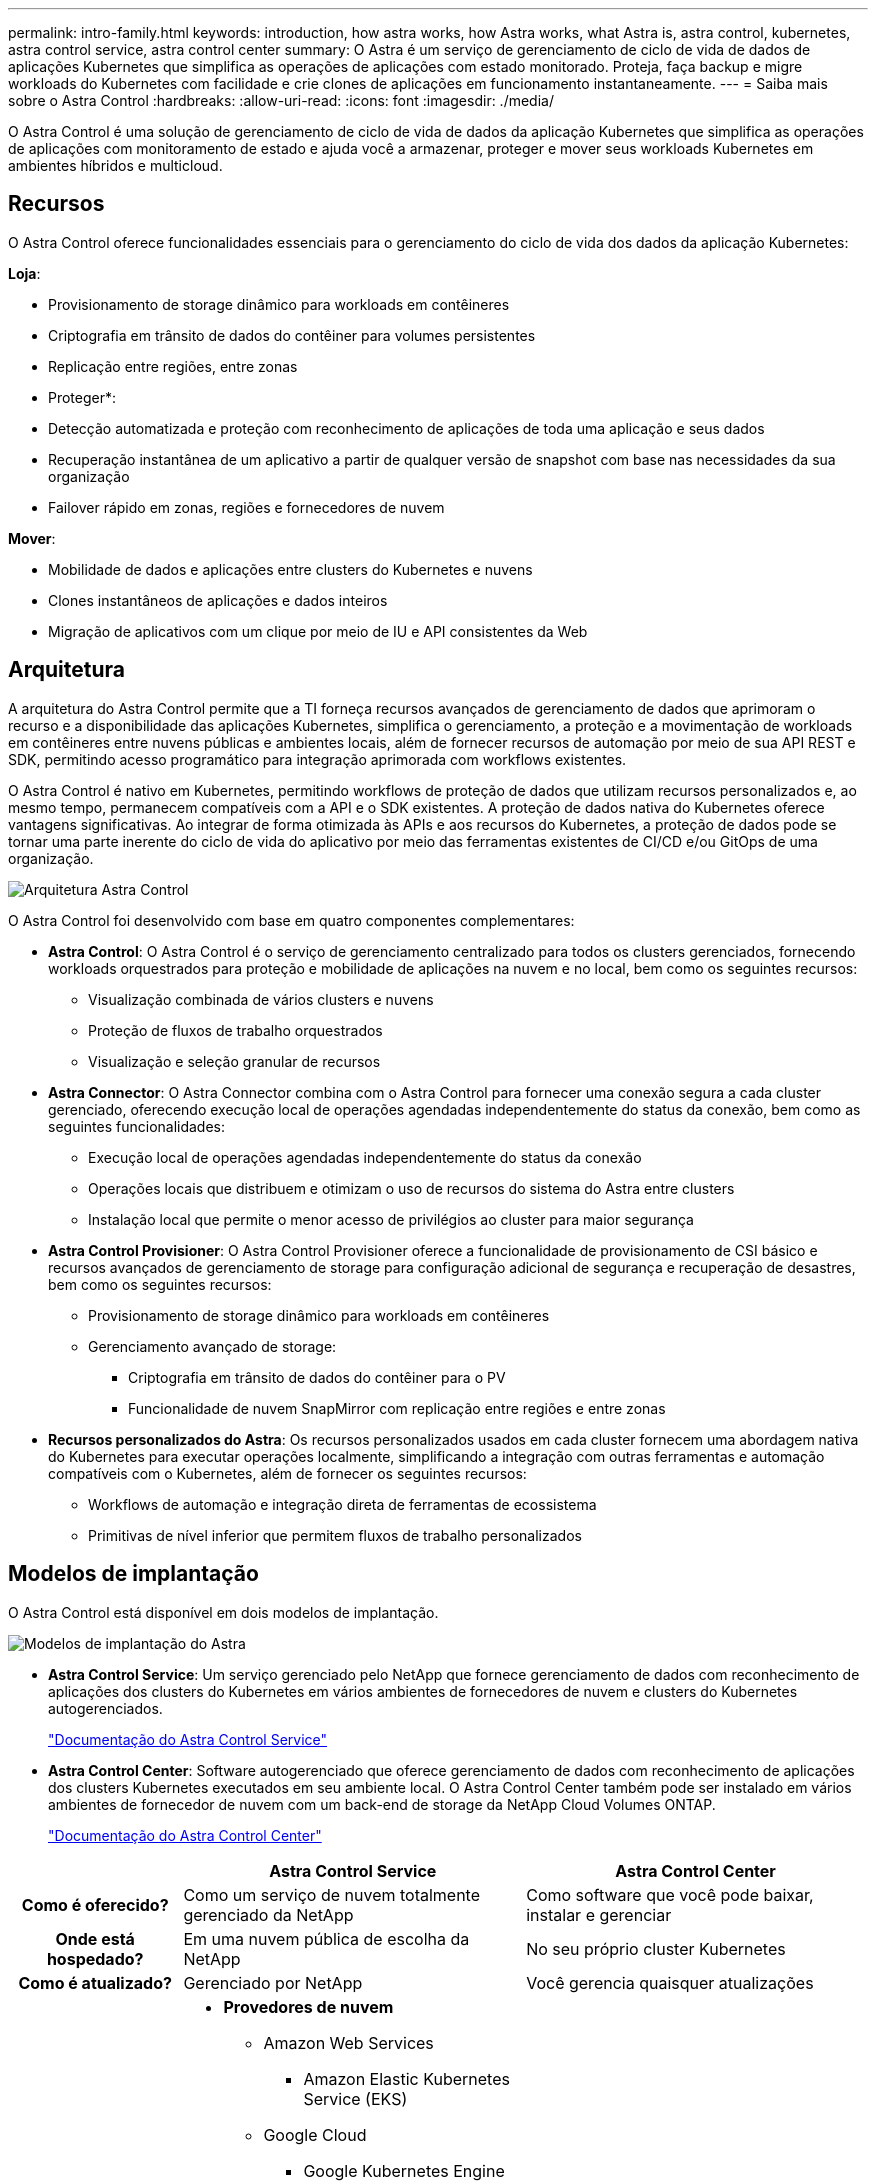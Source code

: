 ---
permalink: intro-family.html 
keywords: introduction, how astra works, how Astra works, what Astra is, astra control, kubernetes, astra control service, astra control center 
summary: O Astra é um serviço de gerenciamento de ciclo de vida de dados de aplicações Kubernetes que simplifica as operações de aplicações com estado monitorado. Proteja, faça backup e migre workloads do Kubernetes com facilidade e crie clones de aplicações em funcionamento instantaneamente. 
---
= Saiba mais sobre o Astra Control
:hardbreaks:
:allow-uri-read: 
:icons: font
:imagesdir: ./media/


[role="lead"]
O Astra Control é uma solução de gerenciamento de ciclo de vida de dados da aplicação Kubernetes que simplifica as operações de aplicações com monitoramento de estado e ajuda você a armazenar, proteger e mover seus workloads Kubernetes em ambientes híbridos e multicloud.



== Recursos

O Astra Control oferece funcionalidades essenciais para o gerenciamento do ciclo de vida dos dados da aplicação Kubernetes:

*Loja*:

* Provisionamento de storage dinâmico para workloads em contêineres
* Criptografia em trânsito de dados do contêiner para volumes persistentes
* Replicação entre regiões, entre zonas


* Proteger*:

* Detecção automatizada e proteção com reconhecimento de aplicações de toda uma aplicação e seus dados
* Recuperação instantânea de um aplicativo a partir de qualquer versão de snapshot com base nas necessidades da sua organização
* Failover rápido em zonas, regiões e fornecedores de nuvem


*Mover*:

* Mobilidade de dados e aplicações entre clusters do Kubernetes e nuvens
* Clones instantâneos de aplicações e dados inteiros
* Migração de aplicativos com um clique por meio de IU e API consistentes da Web




== Arquitetura

A arquitetura do Astra Control permite que a TI forneça recursos avançados de gerenciamento de dados que aprimoram o recurso e a disponibilidade das aplicações Kubernetes, simplifica o gerenciamento, a proteção e a movimentação de workloads em contêineres entre nuvens públicas e ambientes locais, além de fornecer recursos de automação por meio de sua API REST e SDK, permitindo acesso programático para integração aprimorada com workflows existentes.

O Astra Control é nativo em Kubernetes, permitindo workflows de proteção de dados que utilizam recursos personalizados e, ao mesmo tempo, permanecem compatíveis com a API e o SDK existentes. A proteção de dados nativa do Kubernetes oferece vantagens significativas. Ao integrar de forma otimizada às APIs e aos recursos do Kubernetes, a proteção de dados pode se tornar uma parte inerente do ciclo de vida do aplicativo por meio das ferramentas existentes de CI/CD e/ou GitOps de uma organização.

image:astra-family-architecture-v1_IEOPS-1558.png["Arquitetura Astra Control"]

O Astra Control foi desenvolvido com base em quatro componentes complementares:

* *Astra Control*: O Astra Control é o serviço de gerenciamento centralizado para todos os clusters gerenciados, fornecendo workloads orquestrados para proteção e mobilidade de aplicações na nuvem e no local, bem como os seguintes recursos:
+
** Visualização combinada de vários clusters e nuvens
** Proteção de fluxos de trabalho orquestrados
** Visualização e seleção granular de recursos


* *Astra Connector*: O Astra Connector combina com o Astra Control para fornecer uma conexão segura a cada cluster gerenciado, oferecendo execução local de operações agendadas independentemente do status da conexão, bem como as seguintes funcionalidades:
+
** Execução local de operações agendadas independentemente do status da conexão
** Operações locais que distribuem e otimizam o uso de recursos do sistema do Astra entre clusters
** Instalação local que permite o menor acesso de privilégios ao cluster para maior segurança


* *Astra Control Provisioner*: O Astra Control Provisioner oferece a funcionalidade de provisionamento de CSI básico e recursos avançados de gerenciamento de storage para configuração adicional de segurança e recuperação de desastres, bem como os seguintes recursos:
+
** Provisionamento de storage dinâmico para workloads em contêineres
** Gerenciamento avançado de storage:
+
*** Criptografia em trânsito de dados do contêiner para o PV
*** Funcionalidade de nuvem SnapMirror com replicação entre regiões e entre zonas




* *Recursos personalizados do Astra*: Os recursos personalizados usados em cada cluster fornecem uma abordagem nativa do Kubernetes para executar operações localmente, simplificando a integração com outras ferramentas e automação compatíveis com o Kubernetes, além de fornecer os seguintes recursos:
+
** Workflows de automação e integração direta de ferramentas de ecossistema
** Primitivas de nível inferior que permitem fluxos de trabalho personalizados






== Modelos de implantação

O Astra Control está disponível em dois modelos de implantação.

image:astra-architecture-diagram-v7.png["Modelos de implantação do Astra"]

* *Astra Control Service*: Um serviço gerenciado pelo NetApp que fornece gerenciamento de dados com reconhecimento de aplicações dos clusters do Kubernetes em vários ambientes de fornecedores de nuvem e clusters do Kubernetes autogerenciados.
+
https://docs.netapp.com/us-en/astra/index.html["Documentação do Astra Control Service"^]

* *Astra Control Center*: Software autogerenciado que oferece gerenciamento de dados com reconhecimento de aplicações dos clusters Kubernetes executados em seu ambiente local. O Astra Control Center também pode ser instalado em vários ambientes de fornecedor de nuvem com um back-end de storage da NetApp Cloud Volumes ONTAP.
+
https://docs.netapp.com/us-en/astra-control-center/["Documentação do Astra Control Center"^]



[cols="1h,2d,2a"]
|===
|  | Astra Control Service | Astra Control Center 


| Como é oferecido? | Como um serviço de nuvem totalmente gerenciado da NetApp  a| 
Como software que você pode baixar, instalar e gerenciar



| Onde está hospedado? | Em uma nuvem pública de escolha da NetApp  a| 
No seu próprio cluster Kubernetes



| Como é atualizado? | Gerenciado por NetApp  a| 
Você gerencia quaisquer atualizações



| Quais são as distribuições compatíveis do Kubernetes?  a| 
* *Provedores de nuvem*
+
** Amazon Web Services
+
*** Amazon Elastic Kubernetes Service (EKS)


** Google Cloud
+
*** Google Kubernetes Engine (GKE)


** Microsoft Azure
+
*** Serviço Kubernetes do Azure (AKS)




* *Clusters autogeridos*
+
** Kubernetes (upstream)
** Rancher Kubernetes Engine (RKE)
** Red Hat OpenShift Container Platform


* *Clusters locais*
+
** Red Hat OpenShift Container Platform no local



 a| 
* Serviço Kubernetes do Azure no Azure Stack HCI
* Google Anthos
* Kubernetes (upstream)
* Rancher Kubernetes Engine (RKE)
* Red Hat OpenShift Container Platform




| Quais são os backends de armazenamento suportados?  a| 
* *Provedores de nuvem*
+
** Amazon Web Services
+
*** Amazon EBS
*** Amazon FSX para NetApp ONTAP
*** https://docs.netapp.com/us-en/cloud-manager-cloud-volumes-ontap/task-getting-started-gcp.html["Cloud Volumes ONTAP"^]


** Google Cloud
+
*** Persistent Disk do Google
*** NetApp Cloud Volumes Service
*** https://docs.netapp.com/us-en/cloud-manager-cloud-volumes-ontap/task-getting-started-gcp.html["Cloud Volumes ONTAP"^]


** Microsoft Azure
+
*** Discos gerenciados do Azure
*** Azure NetApp Files
*** https://docs.netapp.com/us-en/cloud-manager-cloud-volumes-ontap/task-getting-started-azure.html["Cloud Volumes ONTAP"^]




* *Clusters autogeridos*
+
** Amazon EBS
** Discos gerenciados do Azure
** Persistent Disk do Google
** https://docs.netapp.com/us-en/cloud-manager-cloud-volumes-ontap/["Cloud Volumes ONTAP"^]
** NetApp MetroCluster
** https://longhorn.io/["Longhorn"^]


* *Clusters locais*
+
** NetApp MetroCluster
** Sistemas NetApp ONTAP AFF e FAS
** NetApp ONTAP Select
** https://docs.netapp.com/us-en/cloud-manager-cloud-volumes-ontap/["Cloud Volumes ONTAP"^]
** https://longhorn.io/["Longhorn"^]



 a| 
* Sistemas NetApp ONTAP AFF e FAS
* NetApp ONTAP Select
* https://docs.netapp.com/us-en/cloud-manager-cloud-volumes-ontap/["Cloud Volumes ONTAP"^]
* https://longhorn.io/["Longhorn"^]


|===


== Para mais informações

* https://docs.netapp.com/us-en/astra/index.html["Documentação do Astra Control Service"^]
* https://docs.netapp.com/us-en/astra-control-center/["Documentação do Astra Control Center"^]
* https://docs.netapp.com/us-en/trident/index.html["Documentação do Astra Trident"^]
* https://docs.netapp.com/us-en/astra-automation/index.html["API Astra Control"^]
* https://docs.netapp.com/us-en/cloudinsights/["Documentação do Cloud Insights"^]
* https://docs.netapp.com/us-en/ontap/index.html["Documentação do ONTAP"^]

